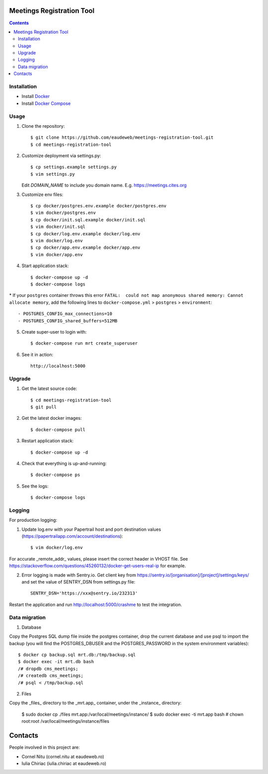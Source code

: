 Meetings Registration Tool
==========================

.. contents ::

Installation
------------

* Install `Docker <https://docker.com>`_
* Install `Docker Compose <https://docs.docker.com/compose>`_

Usage
-----

1. Clone the repository::

    $ git clone https://github.com/eaudeweb/meetings-registration-tool.git
    $ cd meetings-registration-tool

2. Customize deployment via settings.py::

   $ cp settings.example settings.py
   $ vim settings.py

   Edit `DOMAIN_NAME` to include you domain name. E.g. https://meetings.cites.org

3. Customize env files::

    $ cp docker/postgres.env.example docker/postgres.env
    $ vim docker/postgres.env
    $ cp docker/init.sql.example docker/init.sql
    $ vim docker/init.sql
    $ cp docker/log.env.example docker/log.env
    $ vim docker/log.env
    $ cp docker/app.env.example docker/app.env
    $ vim docker/app.env

4. Start application stack::

    $ docker-compose up -d
    $ docker-compose logs

\* If your ``postgres`` container throws this error ``FATAL:  could not map anonymous shared memory: Cannot allocate memory``, add the following lines to ``docker-compose.yml`` > ``postgres`` > ``environment``::

    - POSTGRES_CONFIG_max_connections=10
    - POSTGRES_CONFIG_shared_buffers=512MB

5. Create super-user to login with::

    $ docker-compose run mrt create_superuser

6. See it in action::

    http://localhost:5000


Upgrade
-------

1. Get the latest source code::

    $ cd meetings-registration-tool
    $ git pull

2. Get the latest docker images::

    $ docker-compose pull

3. Restart application stack::

    $ docker-compose up -d

4. Check that everything is up-and-running::

   $ docker-compose ps

5. See the logs::

   $ docker-compose logs


Logging
-------

For production logging:

1. Update log.env with your Papertrail host and port destination values (https://papertrailapp.com/account/destinations)::

    $ vim docker/log.env

For accurate _remote_addr_ values, please insert the correct header in VHOST file. See https://stackoverflow.com/questions/45260132/docker-get-users-real-ip for example.

2. Error logging is made with Sentry.io. Get client key from https://sentry.io/[organisation]/[project]/settings/keys/ and set the value of SENTRY_DSN from settings.py file::

    SENTRY_DSN='https://xxx@sentry.io/232313'

Restart the application and run http://localhost:5000/crashme to test the integration.


Data migration
--------------

1. Database

Copy the Postgres SQL dump file inside the postgres container, drop the current database and use psql to import the backup (you will find the POSTGRES_DBUSER and the POSTGRES_PASSWORD in the system environment variables)::

    $ docker cp backup.sql mrt.db:/tmp/backup.sql
    $ docker exec -it mrt.db bash
    /# dropdb cms_meetings;
    /# createdb cms_meetings;
    /# psql < /tmp/backup.sql

2. Files

Copy the _files_ directory to the _mrt.app_ container, under the _instance_ directory:

    $ sudo docker cp ./files mrt.app:/var/local/meetings/instance/
    $ sudo docker exec -ti mrt.app bash
    # chown root:root /var/local/meetings/instance/files
    

Contacts
========

People involved in this project are:

* Cornel Nitu (cornel.nitu at eaudeweb.ro)
* Iulia Chiriac (iulia.chiriac at eaudeweb.ro)

